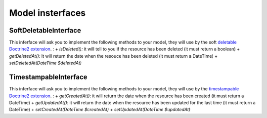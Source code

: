 Model insterfaces
=================

SoftDeletableInterface
----------------------

This inferface will ask you to implement the following methods to your model, they will use by the soft `deletable Doctrine2 extension <https://github.com/Atlantic18/DoctrineExtensions/blob/master/doc/softdeleteable.md>`_. :
+ *isDeleted():* it will tell to you if the resource has been deleted (it must return a boolean)
+ *getDeletedAt():* It will return the date when the resouce has been deleted (it must return a DateTime)
+ *setDeletedAt(\DateTime $deletedAt)*

TimestampableInterface
----------------------

This inferface will ask you to implement the following methods to your model, they will use by the `timestampable Doctrine2 extension <https://github.com/Atlantic18/DoctrineExtensions/blob/master/doc/timestampable.md/>`_. :
+ *getCreatedAt()*: it will return the date when the resource has been created (it must return a DateTime)
+ *getUpdatedAt():* it will return the date when the resource has been updated for the last time (it must return a DateTime)
+ *setCreatedAt(\DateTime $createdAt)*
+ *setUpdatedAt(\DateTime $updatedAt)*